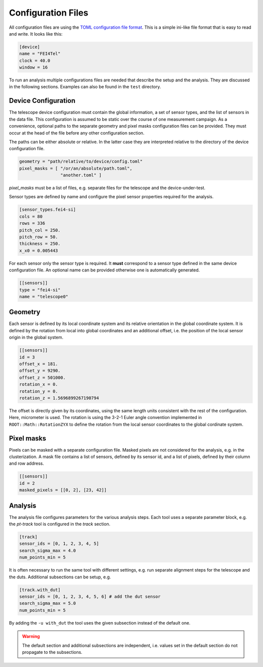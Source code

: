 Configuration Files
===================

All configuration files are using the `TOML configuration file format
<https://github.com/toml-lang/toml>`_. This is a simple ini-like file
format that is easy to read and write. It looks like this:

.. code-block:: toml
    
    [device]
    name = "FEI4Tel"
    clock = 40.0
    window = 16

To run an analysis multiple configurations files are needed that
describe the setup and the analysis. They are discussed in the
following sections. Examples can also be found in the ``test``
directory.

Device Configuration
--------------------

The telescope device configuration must contain the global
information, a set of sensor types, and the list of sensors in the
data file. This configuration is assumed to be static over the course
of one measurement campaign. As a convenience, optional paths to the
separate geometry and pixel masks configuration files can be
provided. They must occur at the head of the file before any other
configuration section.

The paths can be either absolute or relative. In the latter case they
are interpreted relative to the directory of the device configuration
file.

.. code-block:: toml

    geometry = "path/relative/to/device/config.toml"
    pixel_masks = [ "/or/an/absolute/path.toml",
                    "another.toml" ]

*pixel_masks* must be a list of files, e.g. separate files for the
telescope and the device-under-test.

Sensor types are defined by name and configure the pixel sensor
properties required for the analysis.

.. code-block:: toml

    [sensor_types.fei4-si]
    cols = 80
    rows = 336
    pitch_col = 250.
    pitch_row = 50.
    thickness = 250.
    x_x0 = 0.005443

For each sensor only the sensor type is required. It **must**
correspond to a sensor type defined in the same device configuration
file. An optional name can be provided otherwise one is automatically
generated.

.. code-block:: toml

    [[sensors]]
    type = "fei4-si"
    name = "telescope0"

Geometry
--------

Each sensor is defined by its local coordinate system and its relative
orientation in the global coordinate system. It is defined by the
rotation from local into global coordinates and an additional offset,
i.e. the position of the local sensor origin in the global system.

.. code-block:: toml

    [[sensors]]
    id = 3
    offset_x = 181.
    offset_y = 9290.
    offset_z = 501000.
    rotation_x = 0.
    rotation_y = 0.
    rotation_z = 1.5696899267190794

The offset is directly given by its coordinates, using the same length
units consistent with the rest of the configuration. Here, micrometer
is used. The rotation is using the 3-2-1 Euler angle convention
implemented in ``ROOT::Math::RotationZYX`` to define the rotation from
the local sensor coordinates to the global cordinate system.

Pixel masks
-----------

Pixels can be masked with a separate configuration file. Masked pixels
are not considered for the analysis, e.g. in the clusterization. A
mask file contains a list of sensors, defined by its sensor id, and a
list of pixels, defined by their column and row address.

.. code-block:: toml

    [[sensors]]
    id = 2
    masked_pixels = [[0, 2], [23, 42]]

Analysis
--------

The analysis file configures parameters for the various analysis
steps. Each tool uses a separate parameter block, e.g. the *pt-track*
tool is configured in the *track* section.

.. code-block:: toml

    [track]
    sensor_ids = [0, 1, 2, 3, 4, 5]
    search_sigma_max = 4.0
    num_points_min = 5

It is often necessary to run the same tool with different settings,
e.g. run separate alignment steps for the telescope and the
duts. Additional subsections can be setup, e.g.

.. code-block:: toml

    [track.with_dut]
    sensor_ids = [0, 1, 2, 3, 4, 5, 6] # add the dut sensor
    search_sigma_max = 5.0
    num_points_min = 5

By adding the ``-u with_dut`` the tool uses the given subsection
instead of the default one.

.. warning::

    The default section and additional subsections are independent,
    i.e. values set in the default section do not propagate to the
    subsections.
